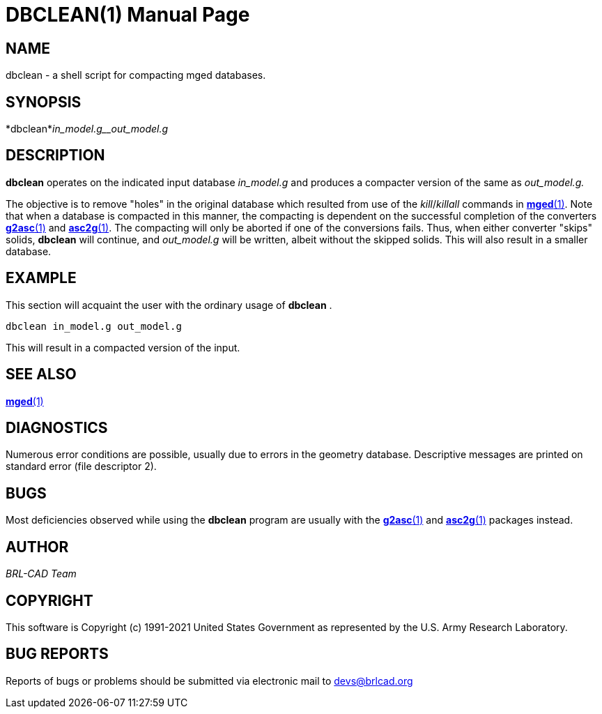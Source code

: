= DBCLEAN(1)
BRL-CAD Team
ifndef::site-gen-antora[:doctype: manpage]
:man manual: BRL-CAD
:man source: BRL-CAD
:page-role: manpage

== NAME

dbclean -  a shell script for compacting mged databases.

== SYNOPSIS

*dbclean*_in_model.g__out_model.g_

== DESCRIPTION

[cmd]*dbclean* operates on the indicated input database __in_model.g__ and produces a compacter version of the same as __out_model.g.__

The objective is to remove "holes" in the original database which resulted from use of the __kill__/__killall__ commands in xref:man:1/mged.adoc[*mged*(1)]. Note that when a database is compacted in this manner, the compacting is dependent on the successful completion of the converters xref:man:1/g2asc.adoc[*g2asc*(1)] and xref:man:1/asc2g.adoc[*asc2g*(1)]. The compacting will only be aborted if one of the conversions fails.  Thus, when either converter "skips" solids, [cmd]*dbclean* will continue, and __out_model.g__ will be written, albeit without the skipped solids.  This will also result in a smaller database.

== EXAMPLE

This section will acquaint the user with the ordinary usage of [cmd]*dbclean* .

....

dbclean in_model.g out_model.g
....

This will result in a compacted version of the input.

== SEE ALSO

xref:man:1/mged.adoc[*mged*(1)]

== DIAGNOSTICS

Numerous error conditions are possible, usually due to errors in the geometry database. Descriptive messages are printed on standard error (file descriptor 2).

== BUGS

Most deficiencies observed while using the [cmd]*dbclean* program are usually with the xref:man:1/g2asc.adoc[*g2asc*(1)] and xref:man:1/asc2g.adoc[*asc2g*(1)] packages instead.

== AUTHOR

_BRL-CAD Team_

== COPYRIGHT

This software is Copyright (c) 1991-2021 United States Government as represented by the U.S. Army Research Laboratory.

== BUG REPORTS

Reports of bugs or problems should be submitted via electronic mail to mailto:devs@brlcad.org[]